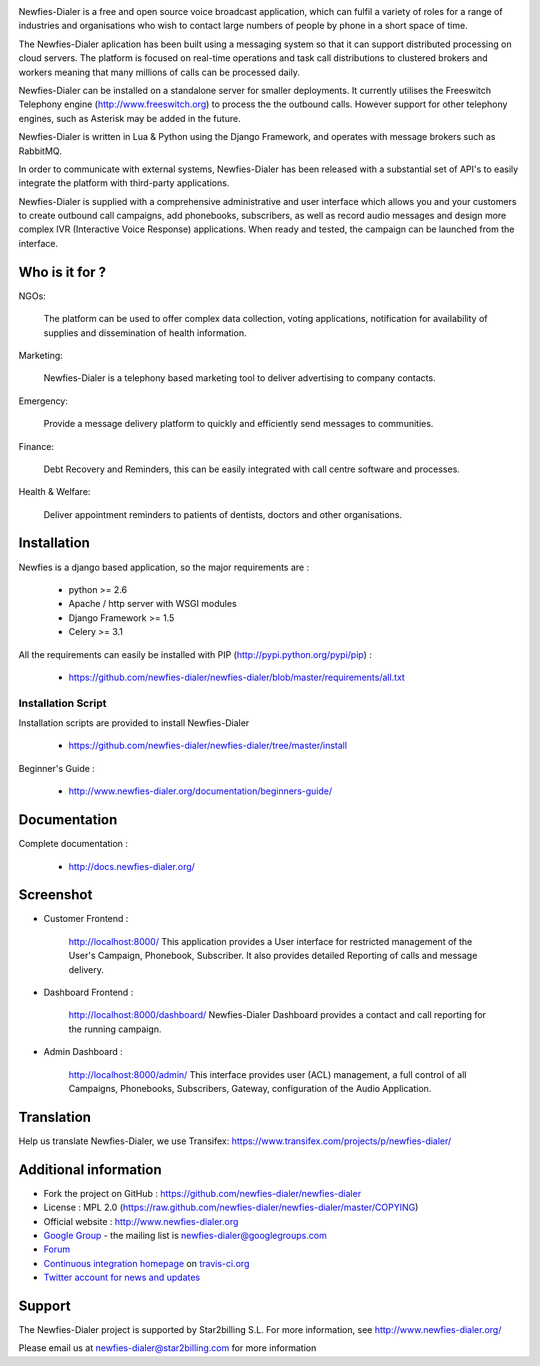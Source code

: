 .. image:: https://github.com/newfies-dialer/newfies-dialer/raw/master/newfies/resources/images/newfies.png

.. image:: https://secure.travis-ci.org/Star2Billing/newfies-dialer.png?branch=develop


Newfies-Dialer is a free and open source voice broadcast application, which
can fulfil a variety of roles for a range of industries and organisations who
wish to contact large numbers of people by phone in a short space of time.

The Newfies-Dialer aplication has been built using a messaging system so that
it can support distributed processing on cloud servers. The platform is
focused on real-time operations and task call distributions to clustered
brokers and workers meaning that many millions of calls can be processed daily.

Newfies-Dialer can be installed on a standalone server for smaller deployments.
It currently utilises the Freeswitch Telephony engine
(http://www.freeswitch.org) to process the the outbound calls. However support
for other telephony engines, such as Asterisk may be added in the future.

Newfies-Dialer is written in Lua & Python using the Django Framework, and operates with
message brokers such as RabbitMQ.

In order to communicate with external systems, Newfies-Dialer has been
released with a substantial set of API's to easily integrate the platform
with third-party applications.

Newfies-Dialer is supplied with a comprehensive administrative and user
interface which allows you and your customers to create outbound call
campaigns, add phonebooks, subscribers, as well as record audio messages
and design more complex IVR (Interactive Voice Response) applications.
When ready and tested, the campaign can be launched from the interface.


Who is it for ?
---------------

NGOs:

    The platform can be used to offer complex data collection, voting
    applications, notification for availability of supplies and
    dissemination of health information.

Marketing:

    Newfies-Dialer is a telephony based marketing tool to deliver
    advertising to company contacts.

Emergency:

    Provide a message delivery platform to quickly and efficiently send
    messages to communities.

Finance:

    Debt Recovery and Reminders, this can be easily integrated with call
    centre software and processes.

Health & Welfare:

    Deliver appointment reminders to patients of dentists, doctors and
    other organisations.


Installation
------------

Newfies is a django based application, so the major requirements are :

    - python >= 2.6
    - Apache / http server with WSGI modules
    - Django Framework >= 1.5
    - Celery >= 3.1

All the requirements can easily be installed with PIP
(http://pypi.python.org/pypi/pip) :

    - https://github.com/newfies-dialer/newfies-dialer/blob/master/requirements/all.txt


Installation Script
~~~~~~~~~~~~~~~~~~~

Installation scripts are provided to install Newfies-Dialer

    - https://github.com/newfies-dialer/newfies-dialer/tree/master/install

Beginner's Guide :

    - http://www.newfies-dialer.org/documentation/beginners-guide/


Documentation
-------------

Complete documentation :

    - http://docs.newfies-dialer.org/


Screenshot
----------

* Customer Frontend :

    http://localhost:8000/
    This application provides a User interface for restricted management of
    the User's Campaign, Phonebook, Subscriber. It also provides detailed
    Reporting of calls and message delivery.

.. image:: https://github.com/newfies-dialer/newfies-dialer/raw/develop/docs/source/_static/images/customer_screenshot.png


* Dashboard Frontend :

    http://localhost:8000/dashboard/
    Newfies-Dialer Dashboard provides a contact and call reporting for the running campaign.

.. image:: https://github.com/newfies-dialer/newfies-dialer/raw/develop/docs/source/_static/images/newfies-dialer-dashboard.png


* Admin Dashboard :

    http://localhost:8000/admin/
    This interface provides user (ACL) management, a full control of all
    Campaigns, Phonebooks, Subscribers, Gateway, configuration of the
    Audio Application.

.. image:: https://github.com/newfies-dialer/newfies-dialer/raw/develop/docs/source/_static/images/admin_screenshot.png


Translation
-----------

Help us translate Newfies-Dialer, we use Transifex: https://www.transifex.com/projects/p/newfies-dialer/


Additional information
-----------------------

* Fork the project on GitHub : https://github.com/newfies-dialer/newfies-dialer

* License : MPL 2.0 (https://raw.github.com/newfies-dialer/newfies-dialer/master/COPYING)

* Official website : http://www.newfies-dialer.org

* `Google Group`_ - the mailing list is newfies-dialer@googlegroups.com

* `Forum`_

* `Continuous integration homepage`_ on `travis-ci.org`_

* `Twitter account for news and updates`_

.. _`Google Group`: https://groups.google.com/forum/?fromgroups#!forum/newfies-dialer
.. _`Forum`: http://forum.newfies-dialer.org/
.. _`Continuous integration homepage`: http://travis-ci.org/#!/Star2Billing/newfies-dialer
.. _`travis-ci.org`: http://travis-ci.org/
.. _`Twitter account for news and updates`: https://twitter.com/newfies_dialer


Support
-------

The Newfies-Dialer project is supported by Star2billing S.L.
For more information, see http://www.newfies-dialer.org/

Please email us at newfies-dialer@star2billing.com for more information
